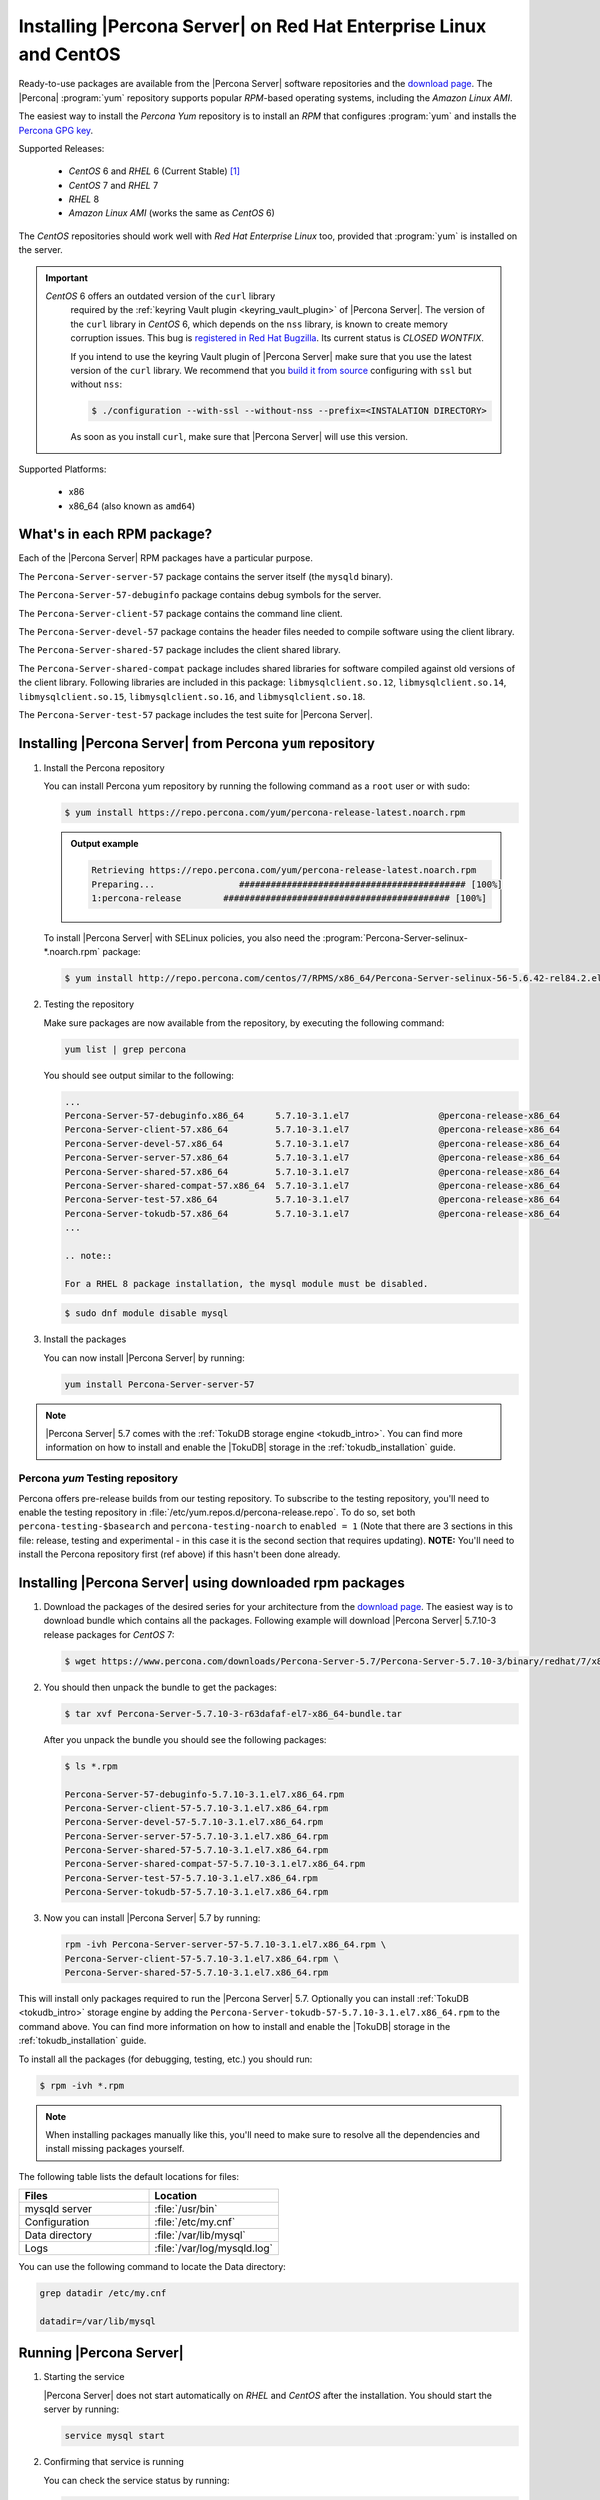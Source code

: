 .. _yum_repo:

====================================================================
 Installing |Percona Server| on Red Hat Enterprise Linux and CentOS
====================================================================

Ready-to-use packages are available from the |Percona Server| software repositories and the `download page <http://www.percona.com/downloads/Percona-Server-5.7/>`_. The |Percona| :program:`yum` repository supports popular *RPM*-based operating systems, including the *Amazon Linux AMI*.

The easiest way to install the *Percona Yum* repository is to install an *RPM* that configures :program:`yum` and installs the `Percona GPG key <https://www.percona.com/downloads/RPM-GPG-KEY-percona>`_.

Supported Releases:

 * *CentOS* 6 and *RHEL* 6 (Current Stable) [#f1]_

 * *CentOS* 7 and *RHEL* 7

 * *RHEL* 8

 * *Amazon Linux AMI* (works the same as *CentOS* 6)

The *CentOS* repositories should work well with *Red Hat Enterprise Linux* too, provided that :program:`yum` is installed on the server.

.. important::

   *CentOS* 6 offers an outdated version of the ``curl`` library
    required by the :ref:`keyring Vault plugin <keyring_vault_plugin>`
    of |Percona Server|. The version of the ``curl`` library in
    *CentOS* 6, which depends on the ``nss`` library, is known to
    create memory corruption issues. This bug is `registered in Red
    Hat Bugzilla
    <https://bugzilla.redhat.com/show_bug.cgi?id=1057388>`_. Its
    current status is `CLOSED WONTFIX`.

    If you intend to use the keyring Vault plugin of |Percona Server|
    make sure that you use the latest version of the ``curl`` library.
    We recommend that you `build it from source
    <https://curl.haxx.se/docs/install.html>`_ configuring with
    ``ssl`` but without ``nss``:

    .. code-block:: bash

       $ ./configuration --with-ssl --without-nss --prefix=<INSTALATION DIRECTORY>

    As soon as you install ``curl``, make sure that |Percona Server| will use
    this version.
    
    .. seealso::

       How to install curl and libcurl
          https://curl.haxx.se/docs/install.html

Supported Platforms:

 * x86
 * x86_64 (also known as ``amd64``)

What's in each RPM package?
===========================

Each of the |Percona Server| RPM packages have a particular purpose.

The ``Percona-Server-server-57`` package contains the server itself (the ``mysqld`` binary).

The ``Percona-Server-57-debuginfo`` package contains debug symbols for the server.

The ``Percona-Server-client-57`` package contains the command line client.

The ``Percona-Server-devel-57`` package contains the header files needed to compile software using the client library.

The ``Percona-Server-shared-57`` package includes the client shared library.

The ``Percona-Server-shared-compat`` package includes shared libraries for software compiled against old versions of the client library. Following libraries are included in this package: ``libmysqlclient.so.12``, ``libmysqlclient.so.14``, ``libmysqlclient.so.15``, ``libmysqlclient.so.16``, and ``libmysqlclient.so.18``.

The ``Percona-Server-test-57`` package includes the test suite for |Percona Server|.

Installing |Percona Server| from Percona ``yum`` repository
===========================================================

1. Install the Percona repository

   You can install Percona yum repository by running the following command as a ``root`` user or with sudo:

   .. code-block:: bash

      $ yum install https://repo.percona.com/yum/percona-release-latest.noarch.rpm

   .. admonition:: Output example

      .. code-block:: guess

	 Retrieving https://repo.percona.com/yum/percona-release-latest.noarch.rpm
	 Preparing...                ########################################### [100%]
         1:percona-release        ########################################### [100%]

   To install |Percona Server| with SELinux policies, you also need the :program:`Percona-Server-selinux-*.noarch.rpm` package:

   .. code-block:: bash

      $ yum install http://repo.percona.com/centos/7/RPMS/x86_64/Percona-Server-selinux-56-5.6.42-rel84.2.el7.noarch.rpm


2. Testing the repository

   Make sure packages are now available from the repository, by executing the following command:

   .. code-block:: bash

     yum list | grep percona

   You should see output similar to the following:

   .. code-block:: bash

     ...
     Percona-Server-57-debuginfo.x86_64      5.7.10-3.1.el7                 @percona-release-x86_64
     Percona-Server-client-57.x86_64         5.7.10-3.1.el7                 @percona-release-x86_64
     Percona-Server-devel-57.x86_64          5.7.10-3.1.el7                 @percona-release-x86_64
     Percona-Server-server-57.x86_64         5.7.10-3.1.el7                 @percona-release-x86_64
     Percona-Server-shared-57.x86_64         5.7.10-3.1.el7                 @percona-release-x86_64
     Percona-Server-shared-compat-57.x86_64  5.7.10-3.1.el7                 @percona-release-x86_64
     Percona-Server-test-57.x86_64           5.7.10-3.1.el7                 @percona-release-x86_64
     Percona-Server-tokudb-57.x86_64         5.7.10-3.1.el7                 @percona-release-x86_64
     ...

     .. note:: 
     
     For a RHEL 8 package installation, the mysql module must be disabled.

   .. code-block:: bash

      $ sudo dnf module disable mysql

3. Install the packages

   You can now install |Percona Server| by running:

   .. code-block:: bash

     yum install Percona-Server-server-57

.. note::

  |Percona Server| 5.7 comes with the :ref:`TokuDB storage engine <tokudb_intro>`. You can find more information on how to install and enable the |TokuDB| storage in the :ref:`tokudb_installation` guide.

Percona `yum` Testing repository
--------------------------------

Percona offers pre-release builds from our testing repository. To subscribe to the testing repository, you'll need to enable the testing repository in :file:`/etc/yum.repos.d/percona-release.repo`. To do so, set both ``percona-testing-$basearch`` and ``percona-testing-noarch`` to ``enabled = 1`` (Note that there are 3 sections in this file: release, testing and experimental - in this case it is the second section that requires updating). **NOTE:** You'll need to install the Percona repository first (ref above) if this hasn't been done already.


.. _standalone_rpm:

Installing |Percona Server| using downloaded rpm packages
=========================================================

1. Download the packages of the desired series for your architecture from the `download page <http://www.percona.com/downloads/Percona-Server-5.7/>`_. The easiest way is to download bundle which contains all the packages. Following example will download |Percona Server| 5.7.10-3 release packages for *CentOS* 7:

   .. code-block:: bash
 
     $ wget https://www.percona.com/downloads/Percona-Server-5.7/Percona-Server-5.7.10-3/binary/redhat/7/x86_64/Percona-Server-5.7.10-3-r63dafaf-el7-x86_64-bundle.tar

2. You should then unpack the bundle to get the packages:

   .. code-block:: bash

     $ tar xvf Percona-Server-5.7.10-3-r63dafaf-el7-x86_64-bundle.tar
    
   After you unpack the bundle you should see the following packages:  

   .. code-block:: bash

     $ ls *.rpm

     Percona-Server-57-debuginfo-5.7.10-3.1.el7.x86_64.rpm
     Percona-Server-client-57-5.7.10-3.1.el7.x86_64.rpm
     Percona-Server-devel-57-5.7.10-3.1.el7.x86_64.rpm
     Percona-Server-server-57-5.7.10-3.1.el7.x86_64.rpm
     Percona-Server-shared-57-5.7.10-3.1.el7.x86_64.rpm
     Percona-Server-shared-compat-57-5.7.10-3.1.el7.x86_64.rpm
     Percona-Server-test-57-5.7.10-3.1.el7.x86_64.rpm
     Percona-Server-tokudb-57-5.7.10-3.1.el7.x86_64.rpm


3. Now you can install |Percona Server| 5.7 by running:

   .. code-block:: bash

     rpm -ivh Percona-Server-server-57-5.7.10-3.1.el7.x86_64.rpm \
     Percona-Server-client-57-5.7.10-3.1.el7.x86_64.rpm \
     Percona-Server-shared-57-5.7.10-3.1.el7.x86_64.rpm

This will install only packages required to run the |Percona Server| 5.7. Optionally you can install :ref:`TokuDB <tokudb_intro>` storage engine by adding the ``Percona-Server-tokudb-57-5.7.10-3.1.el7.x86_64.rpm`` to the command above. You can find more information on how to install and enable the |TokuDB| storage in the :ref:`tokudb_installation` guide.

To install all the packages (for debugging, testing, etc.) you should run:

.. code-block:: bash

   $ rpm -ivh *.rpm

.. note::

   When installing packages manually like this, you'll need to make sure to resolve all the dependencies and install missing packages yourself.

The following table lists the default locations for files:

.. list-table::
    :widths: 30 30
    :header-rows: 1

    * - Files
      - Location
    * - mysqld server
      - :file:`/usr/bin`
    * - Configuration
      - :file:`/etc/my.cnf`
    * - Data directory
      - :file:`/var/lib/mysql`
    * - Logs
      - :file:`/var/log/mysqld.log`

You can use the following command to locate the Data directory:

.. code-block:: bash

    grep datadir /etc/my.cnf

    datadir=/var/lib/mysql


Running |Percona Server|
========================

1. Starting the service

   |Percona Server| does not start automatically on *RHEL* and *CentOS* after
   the installation. You should start the server by running:

   .. code-block:: bash

     service mysql start

2. Confirming that service is running

   You can check the service status by running:

   .. code-block:: bash

     service mysql status

3. Stopping the service

   You can stop the service by running:

   .. code-block:: bash

     service mysql stop

4. Restarting the service

   You can restart the service by running:

   .. code-block:: bash

     service mysql restart

.. note::

  *RHEL* 7 and *CentOS* 7 come with `systemd <http://freedesktop.org/wiki/Software/systemd/>`_ as the default system and service manager so you can invoke all the above commands with ``sytemctl`` instead of ``service``. Currently both are supported.

Uninstalling |Percona Server|
=============================

To completely uninstall |Percona Server| you'll need to remove all the installed packages and data files.

1.  Stop the |Percona Server| service

    .. code-block:: bash

     service mysql stop

2. Remove the packages

   .. code-block:: bash

    yum remove Percona-Server*

3. Remove the data and configuration files

   .. code-block:: bash

     rm -rf /var/lib/mysql
     rm -f /etc/my.cnf

.. warning::

  This will remove all the packages and delete all the data files (databases, tables, logs, etc.), you might want to take a backup before doing this in case you need the data.

.. rubric:: Footnotes

.. [#f1] "Current Stable": We support only the current stable RHEL6/CentOS6 release, because there is no official (i.e. RedHat provided) method to support or download the latest OpenSSL on RHEL/CentOS versions prior to 6.5. Similarly, and also as a result thereof, there is no official Percona way to support the latest Percona Server builds on RHEL/CentOS versions prior to 6.5. Additionally, many users will need to upgrade to OpenSSL 1.0.1g or later (due to the `Heartbleed vulnerability <http://www.percona.com/resources/ceo-customer-advisory-heartbleed>`_), and this OpenSSL version is not available for download from any official RHEL/Centos repository for versions 6.4 and prior. For any officially unsupported system, src.rpm packages may be used to rebuild Percona Server for any environment. Please contact our `support service <http://www.percona.com/products/mysql-support>`_ if you require further information on this.

